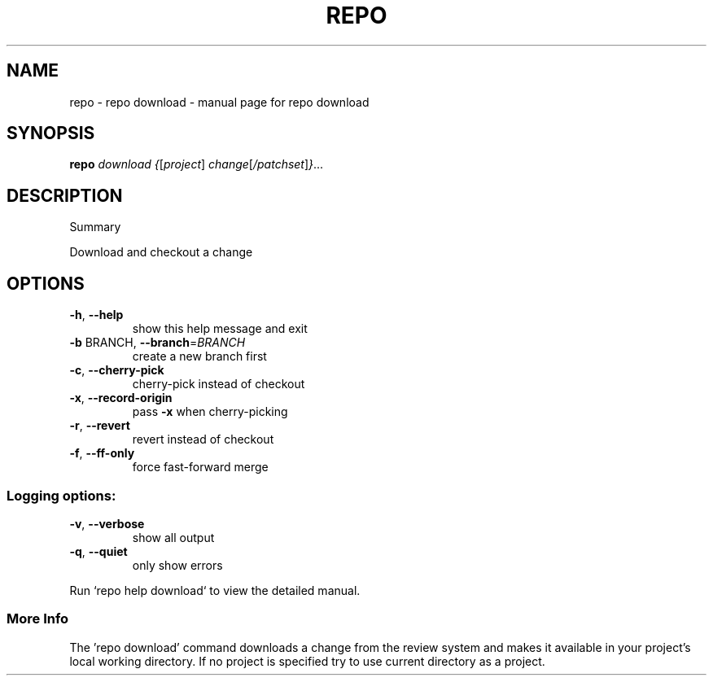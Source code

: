 .\" DO NOT MODIFY THIS FILE!  It was generated by help2man 1.47.8.
.TH REPO "1" "July 2021" "repo download" "Repo Manual"
.SH NAME
repo \- repo download - manual page for repo download
.SH SYNOPSIS
.B repo
\fI\,download {\/\fR[\fI\,project\/\fR] \fI\,change\/\fR[\fI\,/patchset\/\fR]\fI\,}\/\fR...
.SH DESCRIPTION
Summary
.PP
Download and checkout a change
.SH OPTIONS
.TP
\fB\-h\fR, \fB\-\-help\fR
show this help message and exit
.TP
\fB\-b\fR BRANCH, \fB\-\-branch\fR=\fI\,BRANCH\/\fR
create a new branch first
.TP
\fB\-c\fR, \fB\-\-cherry\-pick\fR
cherry\-pick instead of checkout
.TP
\fB\-x\fR, \fB\-\-record\-origin\fR
pass \fB\-x\fR when cherry\-picking
.TP
\fB\-r\fR, \fB\-\-revert\fR
revert instead of checkout
.TP
\fB\-f\fR, \fB\-\-ff\-only\fR
force fast\-forward merge
.SS
Logging options:
.TP
\fB\-v\fR, \fB\-\-verbose\fR
show all output
.TP
\fB\-q\fR, \fB\-\-quiet\fR
only show errors
.PP
Run `repo help download` to view the detailed manual.
.SS More Info
.PP
The 'repo download' command downloads a change from the review system and makes
it available in your project's local working directory. If no project is
specified try to use current directory as a project.
